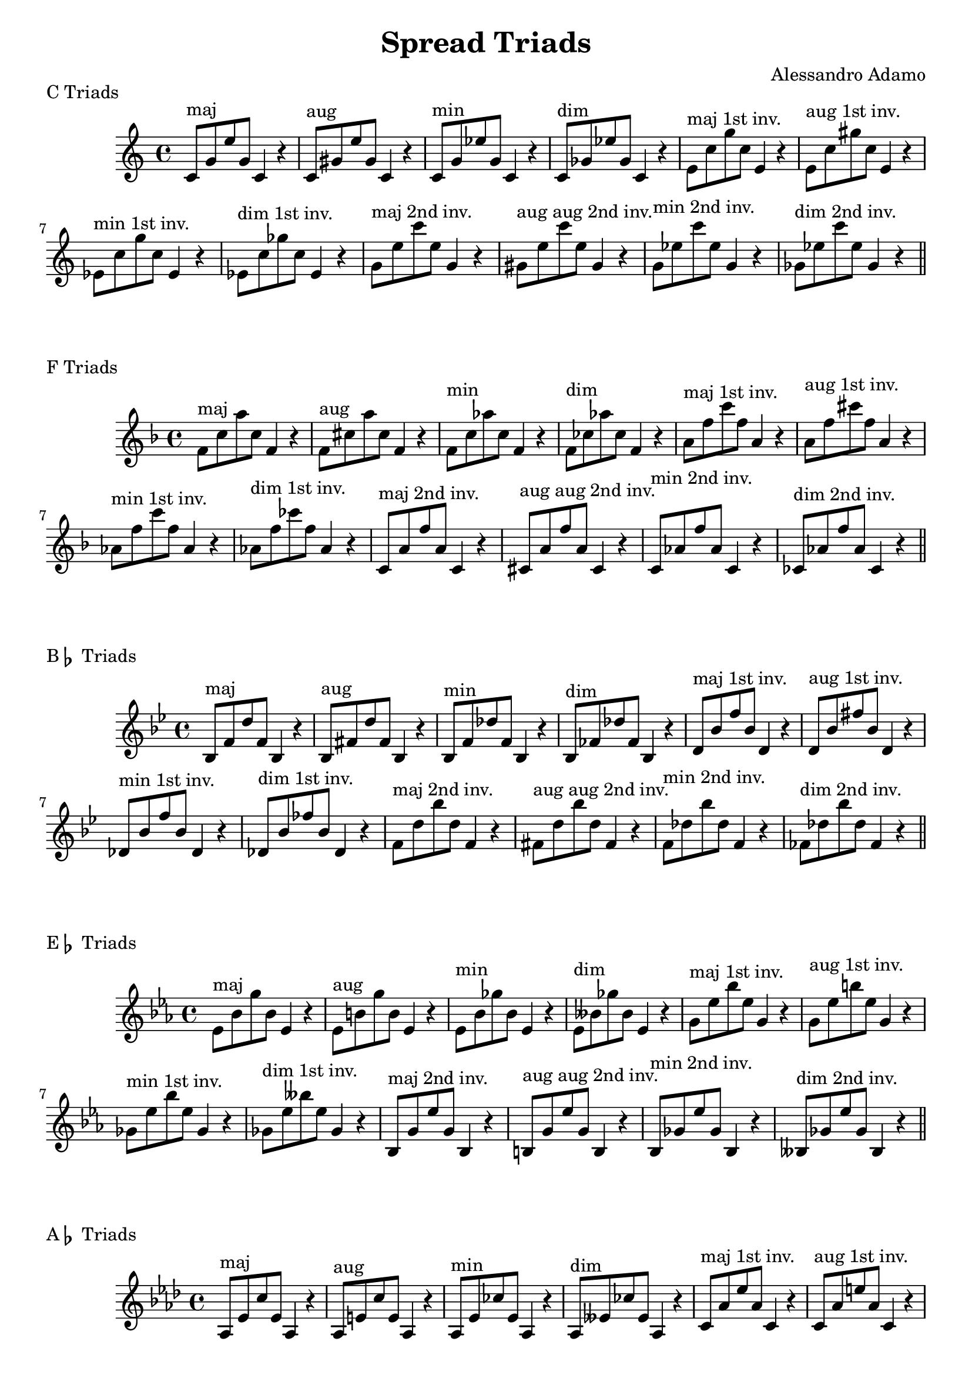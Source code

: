\version "2.18.2"

\header{
  title = \markup { "Spread Triads" }
  composer = "Alessandro Adamo"
  tagline = ##f
}

CTriads = {
  c'8^\markup{maj} g' e' g, c,4 r
  c8^\markup{aug} gis' e' gis, c,4 r
  c8^\markup{min} g' ees' g, c,4 r 
  c8^\markup{dim} ges' ees' ges, c,4 r
  
  e8^\markup{maj 1st inv.} c' g' c, e,4 r
  e8^\markup{aug 1st inv.} c' gis' c, e,4 r
  ees8^\markup{min 1st inv.} c' g' c, ees,4 r 
  ees8^\markup{dim 1st inv.} c' ges' c, ees,4 r

  g8^\markup{maj 2nd inv.} e' c' e, g,4 r
  gis8^\markup{aug aug 2nd inv.} e' c' e, gis,4 r
  g8^\markup{min 2nd inv.} ees' c' ees, g,4 r
  ges8^\markup{dim 2nd inv.} ees' c' ees, ges,4 r
}

\score {
  \transpose c c
  \new Staff \relative c {
    \key c \major
    \CTriads
    \bar "||"
  }
  \header{
    piece = \markup { "C Triads" }
  }
}

\score {
  \transpose c f
  \new Staff \relative c {
    \key c \major
    {
      c'8^\markup{maj} g' e' g, c,4 r
      c8^\markup{aug} gis' e' gis, c,4 r
      c8^\markup{min} g' ees' g, c,4 r 
      c8^\markup{dim} ges' ees' ges, c,4 r
      
      e8^\markup{maj 1st inv.} c' g' c, e,4 r
      e8^\markup{aug 1st inv.} c' gis' c, e,4 r
      ees8^\markup{min 1st inv.} c' g' c, ees,4 r 
      ees8^\markup{dim 1st inv.} c' ges' c, ees,4 r
    
      g,8^\markup{maj 2nd inv.} e' c' e, g,4 r
      gis8^\markup{aug aug 2nd inv.} e' c' e, gis,4 r
      g8^\markup{min 2nd inv.} ees' c' ees, g,4 r
      ges8^\markup{dim 2nd inv.} ees' c' ees, ges,4 r
    }
    \bar "||"
  }
  \header{
    piece = \markup { "F Triads" }
  }
}

\score {
  \transpose c bes,
  \new Staff \relative c {
    \key c \major
    \CTriads
    \bar "||"
  }
  \header{
    piece = \markup { "B" \flat " Triads" }
  }
}

\score {
  \transpose c ees
  \new Staff \relative c {
    \key c \major
    {
      c'8^\markup{maj} g' e' g, c,4 r
      c8^\markup{aug} gis' e' gis, c,4 r
      c8^\markup{min} g' ees' g, c,4 r 
      c8^\markup{dim} ges' ees' ges, c,4 r
      
      e8^\markup{maj 1st inv.} c' g' c, e,4 r
      e8^\markup{aug 1st inv.} c' gis' c, e,4 r
      ees8^\markup{min 1st inv.} c' g' c, ees,4 r 
      ees8^\markup{dim 1st inv.} c' ges' c, ees,4 r
    
      g,8^\markup{maj 2nd inv.} e' c' e, g,4 r
      gis8^\markup{aug aug 2nd inv.} e' c' e, gis,4 r
      g8^\markup{min 2nd inv.} ees' c' ees, g,4 r
      ges8^\markup{dim 2nd inv.} ees' c' ees, ges,4 r
    }
    \bar "||"
  }
  \header{
    piece = \markup { "E" \flat " Triads" }
  }
}

\score {
  \transpose c aes,
  \new Staff \relative c {
    \key c \major
    \CTriads
    \bar "||"
  }
  \header{
    piece = \markup { "A" \flat " Triads" }
  }
}

\score {
  \transpose c des
  \new Staff \relative c {
    \key c \major
    {
      c'8^\markup{maj} g' e' g, c,4 r
      c8^\markup{aug} gis' e' gis, c,4 r
      c8^\markup{min} g' ees' g, c,4 r 
      c8^\markup{dim} ges' ees' ges, c,4 r
      
      e8^\markup{maj 1st inv.} c' g' c, e,4 r
      e8^\markup{aug 1st inv.} c' gis' c, e,4 r
      ees8^\markup{min 1st inv.} c' g' c, ees,4 r 
      ees8^\markup{dim 1st inv.} c' ges' c, ees,4 r
    
      g,8^\markup{maj 2nd inv.} e' c' e, g,4 r
      gis8^\markup{aug aug 2nd inv.} e' c' e, gis,4 r
      g8^\markup{min 2nd inv.} ees' c' ees, g,4 r
      ges8^\markup{dim 2nd inv.} ees' c' ees, ges,4 r
    }
    \bar "||"
  }
  \header{
    piece = \markup { "D" \flat " Triads" }
  }
}

\score {
  \transpose c ges
  \new Staff \relative c {
    \key c \major
    {
      c'8^\markup{maj} g' e' g, c,4 r
      c8^\markup{aug} gis' e' gis, c,4 r
      c8^\markup{min} g' ees' g, c,4 r 
      c8^\markup{dim} ges' ees' ges, c,4 r
      
      e,8^\markup{maj 1st inv.} c' g' c, e,4 r
      e8^\markup{aug 1st inv.} c' gis' c, e,4 r
      ees8^\markup{min 1st inv.} c' g' c, ees,4 r 
      ees8^\markup{dim 1st inv.} c' ges' c, ees,4 r
    
      g8^\markup{maj 2nd inv.} e' c' e, g,4 r
      gis8^\markup{aug aug 2nd inv.} e' c' e, gis,4 r
      g8^\markup{min 2nd inv.} ees' c' ees, g,4 r
      ges8^\markup{dim 2nd inv.} ees' c' ees, ges,4 r
    }
    \bar "||"
  }
  \header{
    piece = \markup { "G" \flat " Triads" }
  }
}

\score {
  \transpose c b,
  \new Staff \relative c {
    \key c \major
    \CTriads
    \bar "||"
  }
  \header{
    piece = \markup { "B Triads" }
  }
}

\score {
  \transpose c e
  \new Staff \relative c {
    \key c \major
    \CTriads
    \bar "||"
  }
  \header{
    piece = \markup { "E Triads" }
  }
}

\score {
  \transpose c a,
  \new Staff \relative c {
    \key c \major
    \CTriads
    \bar "||"
  }
  \header{
    piece = \markup { "A Triads" }
  }
}

\score {
  \transpose c d
  \new Staff \relative c {
    \key c \major
    \CTriads
    \bar "||"
  }
  \header{
    piece = \markup { "D Triads" }
  }
}

\score {
  \transpose c g,
  \new Staff \relative c {
    \key c \major
    \CTriads
    \bar "||"
  }
  \header{
    piece = \markup { "G Triads" }
  }
}